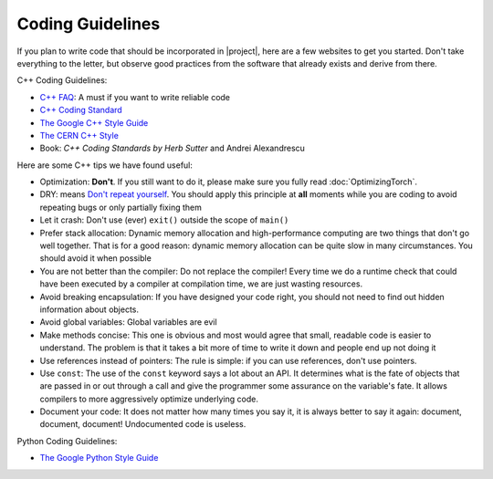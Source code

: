 ===================
 Coding Guidelines
===================

If you plan to write code that should be incorporated in |project|, here are a
few websites to get you started. Don't take everything to the letter, but
observe good practices from the software that already exists and derive from
there.

C++ Coding Guidelines:

* `C++ FAQ`_: A must if you want to write reliable code
* `C++ Coding Standard`_
* `The Google C++ Style Guide`_
* `The CERN C++ Style`_
* Book: *C++ Coding Standards by Herb Sutter* and Andrei Alexandrescu

Here are some C++ tips we have found useful:

* Optimization: **Don't**. If you still want to do it, please make sure you
  fully read :doc:`OptimizingTorch`.
* DRY: means `Don't repeat yourself`_. You should apply this principle at
  **all** moments while you are coding to avoid repeating bugs or only
  partially fixing them
* Let it crash: Don't use (ever) ``exit()`` outside the scope of ``main()``
* Prefer stack allocation: Dynamic memory allocation and high-performance
  computing are two things that don't go well together. That is for a good
  reason: dynamic memory allocation can be quite slow in many circumstances.
  You should avoid it when possible
* You are not better than the compiler: Do not replace the compiler! Every time
  we do a runtime check that could have been executed by a compiler at
  compilation time, we are just wasting resources.
* Avoid breaking encapsulation: If you have designed your code right, you
  should not need to find out hidden information about objects.
* Avoid global variables: Global variables are evil
* Make methods concise: This one is obvious and most would agree that small,
  readable code is easier to understand. The problem is that it takes a bit
  more of time to write it down and people end up not doing it
* Use references instead of pointers: The rule is simple: if you can use
  references, don't use pointers.
* Use ``const``: The use of the ``const`` keyword says a lot about an API. It
  determines what is the fate of objects that are passed in or out through a
  call and give the programmer some assurance on the variable's fate. It allows
  compilers to more aggressively optimize underlying code.
* Document your code: It does not matter how many times you say it, it is
  always better to say it again: document, document, document! Undocumented
  code is useless.

Python Coding Guidelines:

* `The Google Python Style Guide`_

.. Place your references here:

.. _`c++ faq`: http://www.parashift.com/c++-faq-lite/
.. _`c++ coding standard`: http://www.possibility.com/Cpp/CppCodingStandard.html
.. _`the google c++ style guide`: http://google-styleguide.googlecode.com/svn/trunk/cppguide.xml
.. _`the cern c++ style`: http://pst.cern.ch/HandBookWorkBook/Handbook/Programming/CodingStandard/c++standard.pdf
.. _`the google python style guide`: http://google-styleguide.googlecode.com/svn/trunk/pyguide.html
.. _`don't repeat yourself`: http://en.wikipedia.org/wiki/Don't_repeat_yourself
